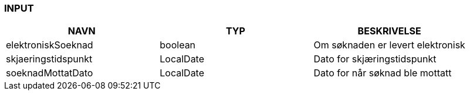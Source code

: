 
=== INPUT

[options="header", cols="10,10,10"]
|===
|NAVN|TYP|BESKRIVELSE
|elektroniskSoeknad|boolean|Om søknaden er levert elektronisk
|skjaeringstidspunkt|LocalDate|Dato for skjæringstidspunkt
|soeknadMottatDato|LocalDate|Dato for når søknad ble mottatt
|===



